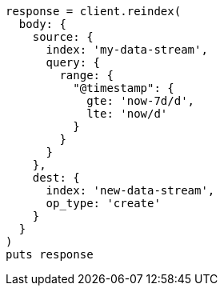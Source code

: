[source, ruby]
----
response = client.reindex(
  body: {
    source: {
      index: 'my-data-stream',
      query: {
        range: {
          "@timestamp": {
            gte: 'now-7d/d',
            lte: 'now/d'
          }
        }
      }
    },
    dest: {
      index: 'new-data-stream',
      op_type: 'create'
    }
  }
)
puts response
----
